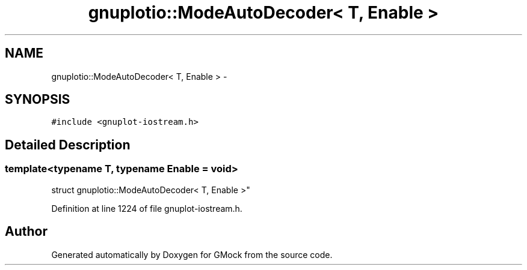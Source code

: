 .TH "gnuplotio::ModeAutoDecoder< T, Enable >" 3 "Fri Nov 22 2019" "Version 7" "GMock" \" -*- nroff -*-
.ad l
.nh
.SH NAME
gnuplotio::ModeAutoDecoder< T, Enable > \- 
.SH SYNOPSIS
.br
.PP
.PP
\fC#include <gnuplot\-iostream\&.h>\fP
.SH "Detailed Description"
.PP 

.SS "template<typename T, typename Enable = void>
.br
struct gnuplotio::ModeAutoDecoder< T, Enable >"

.PP
Definition at line 1224 of file gnuplot\-iostream\&.h\&.

.SH "Author"
.PP 
Generated automatically by Doxygen for GMock from the source code\&.
